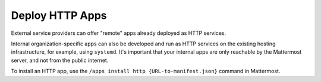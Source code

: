 Deploy HTTP Apps
================

External service providers can offer "remote" apps already deployed as HTTP services.

Internal organization-specific apps can also be developed and run as HTTP services on the existing hosting infrastructure, for example, using ``systemd``. It's important that your internal apps are only reachable by the Mattermost server, and not from the public internet.

To install an HTTP app, use the ``/apps install http {URL-to-manifest.json}`` command in Mattermost.
